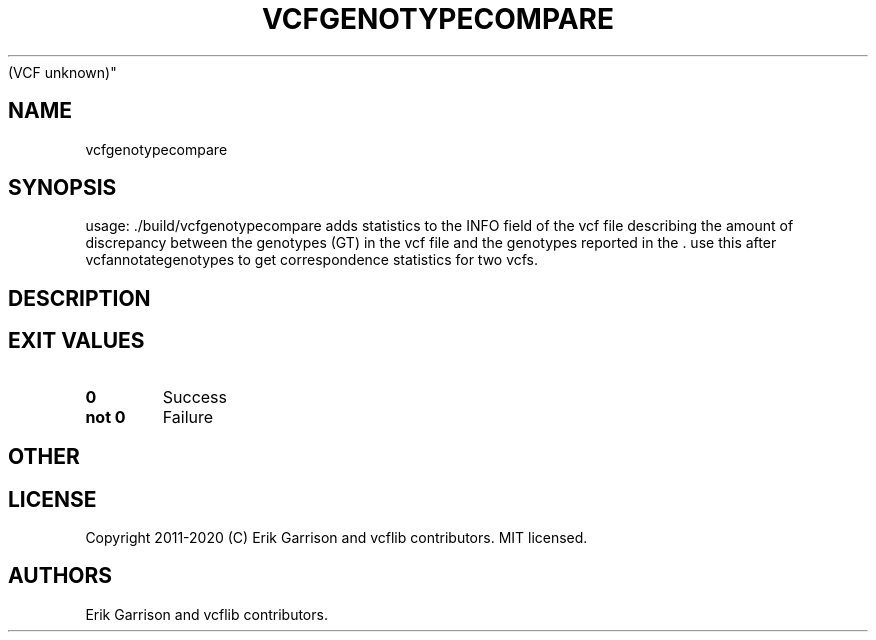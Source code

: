.\" Automatically generated by Pandoc 2.7.3
.\"
.TH "VCFGENOTYPECOMPARE" "1" "" "vcfgenotypecompare (vcflib)" "vcfgenotypecompare
(VCF unknown)"
.hy
.SH NAME
.PP
vcfgenotypecompare
.SH SYNOPSIS
.PP
usage: ./build/vcfgenotypecompare adds statistics to the INFO field of
the vcf file describing the amount of discrepancy between the genotypes
(GT) in the vcf file and the genotypes reported in the .
use this after vcfannotategenotypes to get correspondence statistics for
two vcfs.
.SH DESCRIPTION
.SH EXIT VALUES
.TP
.B \f[B]0\f[R]
Success
.TP
.B \f[B]not 0\f[R]
Failure
.SH OTHER
.SH LICENSE
.PP
Copyright 2011-2020 (C) Erik Garrison and vcflib contributors.
MIT licensed.
.SH AUTHORS
Erik Garrison and vcflib contributors.

